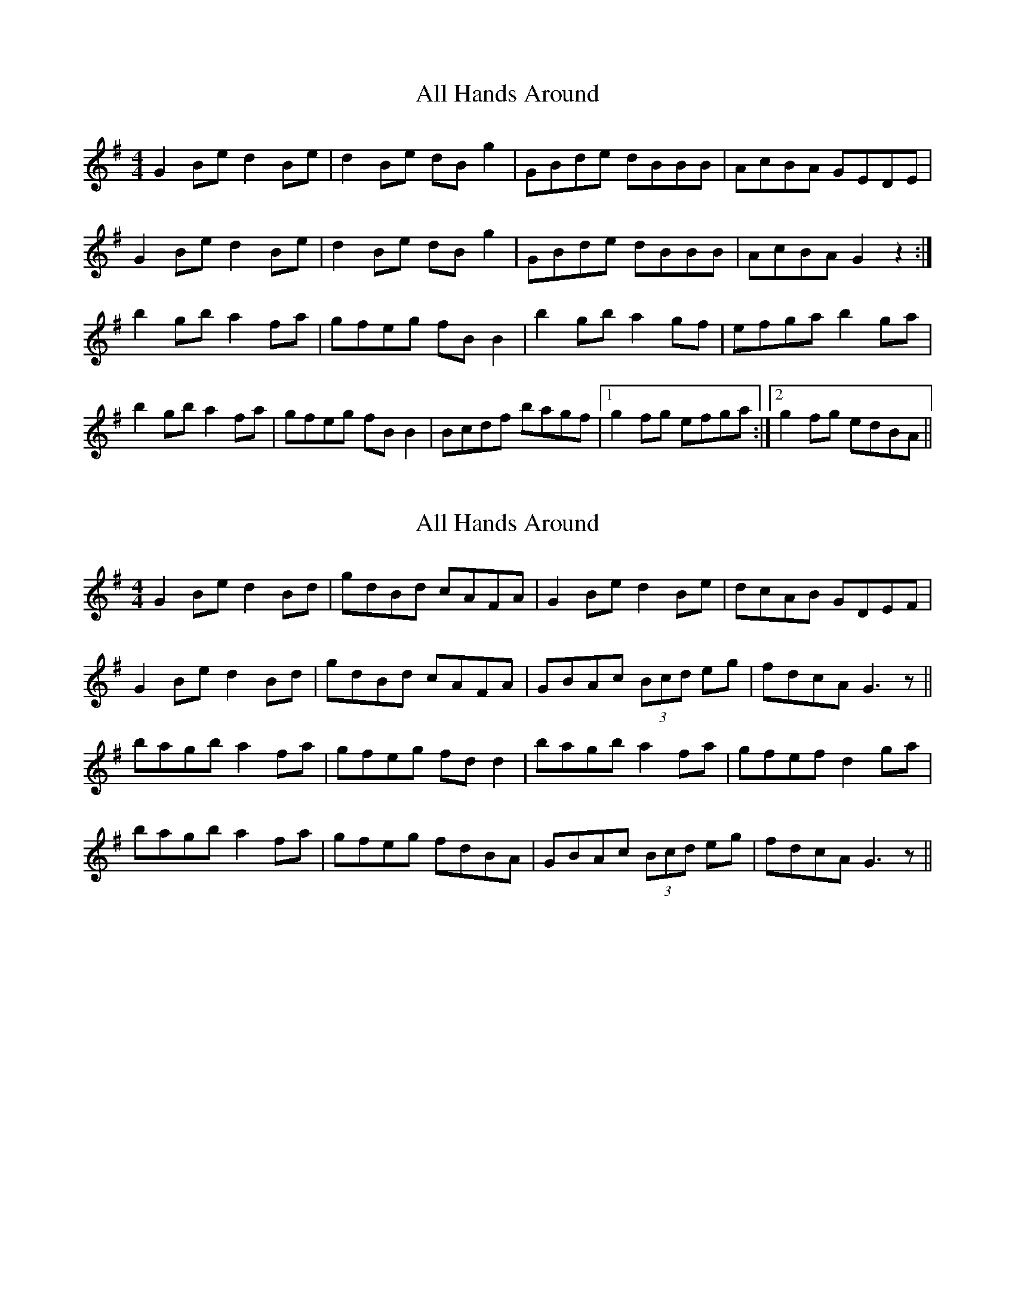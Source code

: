 X: 1
T: All Hands Around
Z: Suairc
S: https://thesession.org/tunes/7424#setting7424
R: reel
M: 4/4
L: 1/8
K: Gmaj
G2Be d2Be | d2Be dBg2 | GBde dBBB | AcBA GEDE |
G2Be d2Be | d2Be dBg2 | GBde dBBB | AcBA G2z2 :|
b2gb a2fa | gfeg fBB2 | b2gb a2gf | efga b2ga |
b2gb a2fa | gfeg fBB2 | Bcdf bagf |1g2fg efga :|2 g2fg edBA ||
X: 2
T: All Hands Around
Z: ceolachan
S: https://thesession.org/tunes/7424#setting18918
R: reel
M: 4/4
L: 1/8
K: Gmaj
G2 Be d2 Bd | gdBd cAFA | G2 Be d2 Be | dcAB GDEF |G2 Be d2 Bd | gdBd cAFA | GBAc (3Bcd eg | fdcA G3 z ||bagb a2 fa | gfeg fd d2 | bagb a2 fa | gfef d2 ga |bagb a2 fa | gfeg fdBA |GBAc (3Bcd eg | fdcA G3 z ||
X: 3
T: All Hands Around
Z: ceolachan
S: https://thesession.org/tunes/7424#setting18919
R: reel
M: 4/4
L: 1/8
K: Gmaj
G2 Be d2 B/c/d | gdBd cA F/G/A | G2 Be dBBd | cAFA GDEF |G2 Be dB B/B/B | gdBd cAFA | G2 A/B/c Bdeg | fdcA G2 ||bagb a2 fa | gfge dfga | ba g/a/b a2 fa | gfe^c d2 ga | b2 gb agfa | gfge dBAF | G2 A/B/c Bdeg | fdcA G2 ||
X: 4
T: All Hands Around
Z: ceolachan
S: https://thesession.org/tunes/7424#setting18920
R: reel
M: 4/4
L: 1/8
K: Gmaj
|: (3DEF | G2 Be (3ded Bd | gdBd cAFA | ~ | fdcA G2 :||: ga | bagb a2 fa | gfeg fddg | ~ | fdcA G2 :|
